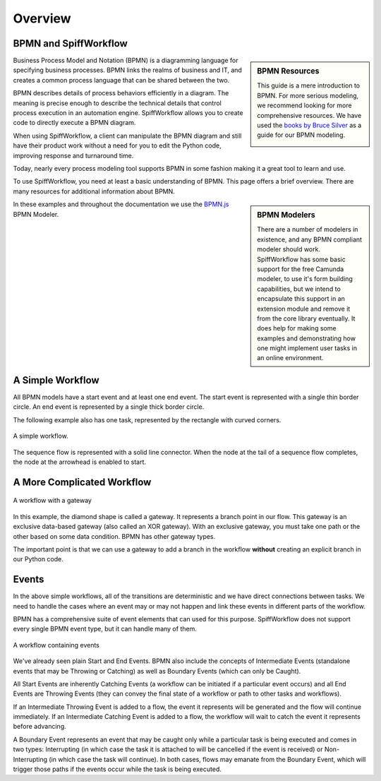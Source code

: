 Overview
========

BPMN and SpiffWorkflow
----------------------

.. sidebar:: BPMN Resources

  This guide is a mere introduction to BPMN.
  For more serious modeling, we recommend looking for more comprehensive
  resources. We have used the `books by Bruce Silver <https://www.amazon.com/Bruce-Silver/e/B0062AXUFY/ref=dp_byline_cont_pop_book_1>`_
  as a guide for our BPMN modeling.

  .. image:: figures/bpmnbook.jpg
     :align: center

Business Process Model and Notation (BPMN) is a diagramming language for
specifying business processes. BPMN links the realms of business and IT, and
creates a common process language that can be shared between the two.

BPMN describes details of process behaviors efficiently in a diagram. The
meaning is precise enough to describe the technical details that control
process execution in an automation engine. SpiffWorkflow allows you to create
code to directly execute a BPMN diagram.

When using SpiffWorkflow, a client can manipulate the BPMN diagram and still
have their product work without a need for you to edit the Python code,
improving response and turnaround time.

Today, nearly every process modeling tool supports BPMN in some fashion making
it a great tool to learn and use.

To use SpiffWorkflow, you need at least a basic understanding of BPMN.
This page offers a brief overview. There are many resources for additional
information about BPMN.

.. sidebar:: BPMN Modelers

  There are a number of modelers in existence, and any BPMN compliant modeler should work.
  SpiffWorkflow has some basic support for the free Camunda modeler, to use it's form building
  capabilities, but we intend to encapsulate this support in an extension module and remove
  it from the core library eventually.  It does help for making some examples and demonstrating
  how one might implement user tasks in an online environment.

In these examples and throughout the documentation we use the
`BPMN.js <https://bpmn.io/toolkit/bpmn-js/>`_ BPMN Modeler.


A Simple Workflow
-----------------

All BPMN models have a start event and at least one end event. The start event
is represented with a single thin border circle. An end event is represented
by a single thick border circle.

The following example also has one task, represented by the rectangle with curved corners.


.. figure:: figures/simplestworkflow.png
   :scale: 25%
   :align: center

   A simple workflow.


The sequence flow is represented with a solid line connector. When the node at
the tail of a sequence flow completes, the node at the arrowhead is enabled to start.


A More Complicated Workflow
---------------------------

.. figure:: figures/ExclusiveGateway.png
   :scale: 25%
   :align: center

   A workflow with a gateway


In this example, the diamond shape is called a gateway. It represents a branch
point in our flow.  This gateway is an exclusive data-based gateway (also
called an XOR gateway). With an exclusive gateway, you must take one path or
the other based on some data condition. BPMN has other gateway types.

The important point is that we can use a gateway to add a branch in the
workflow **without** creating an explicit branch in our Python code.

Events
------

In the above simple workflows, all of the transitions are deterministic and we
have direct connections between tasks.  We need to handle the cases where an event
may or may not happen and link these events in different parts of the workflow.

BPMN has a comprehensive suite of event elements that can used for this purpose.
SpiffWorkflow does not support every single BPMN event type, but it can handle
many of them.

.. figure:: figures/events.png
   :scale: 25%
   :align: center

   A workflow containing events


We've already seen plain Start and End Events.  BPMN also include the concepts
of Intermediate Events (standalone events that may be Throwing or Catching) as well
as Boundary Events (which can only be Caught).

All Start Events are inherently Catching Events (a workflow can be initiated if a
particular event occurs) and all End Events are Throwing Events (they can convey
the final state of a workflow or path to other tasks and workflows).

If an Intermediate Throwing Event is added to a flow, the event it represents
will be generated and the flow will continue immediately.  If an Intermediate
Catching Event is added to a flow, the workflow will wait to catch the event it
represents before advancing.

A Boundary Event represents an event that may be caught only while a particular task
is being executed and comes in two types: Interrupting (in which case the task it is
attached to will be cancelled if the event is received) or Non-Interrupting (in
which case the task will continue).  In both cases, flows may emanate from the
Boundary Event, which will trigger those paths if the events occur while the task
is being executed.
